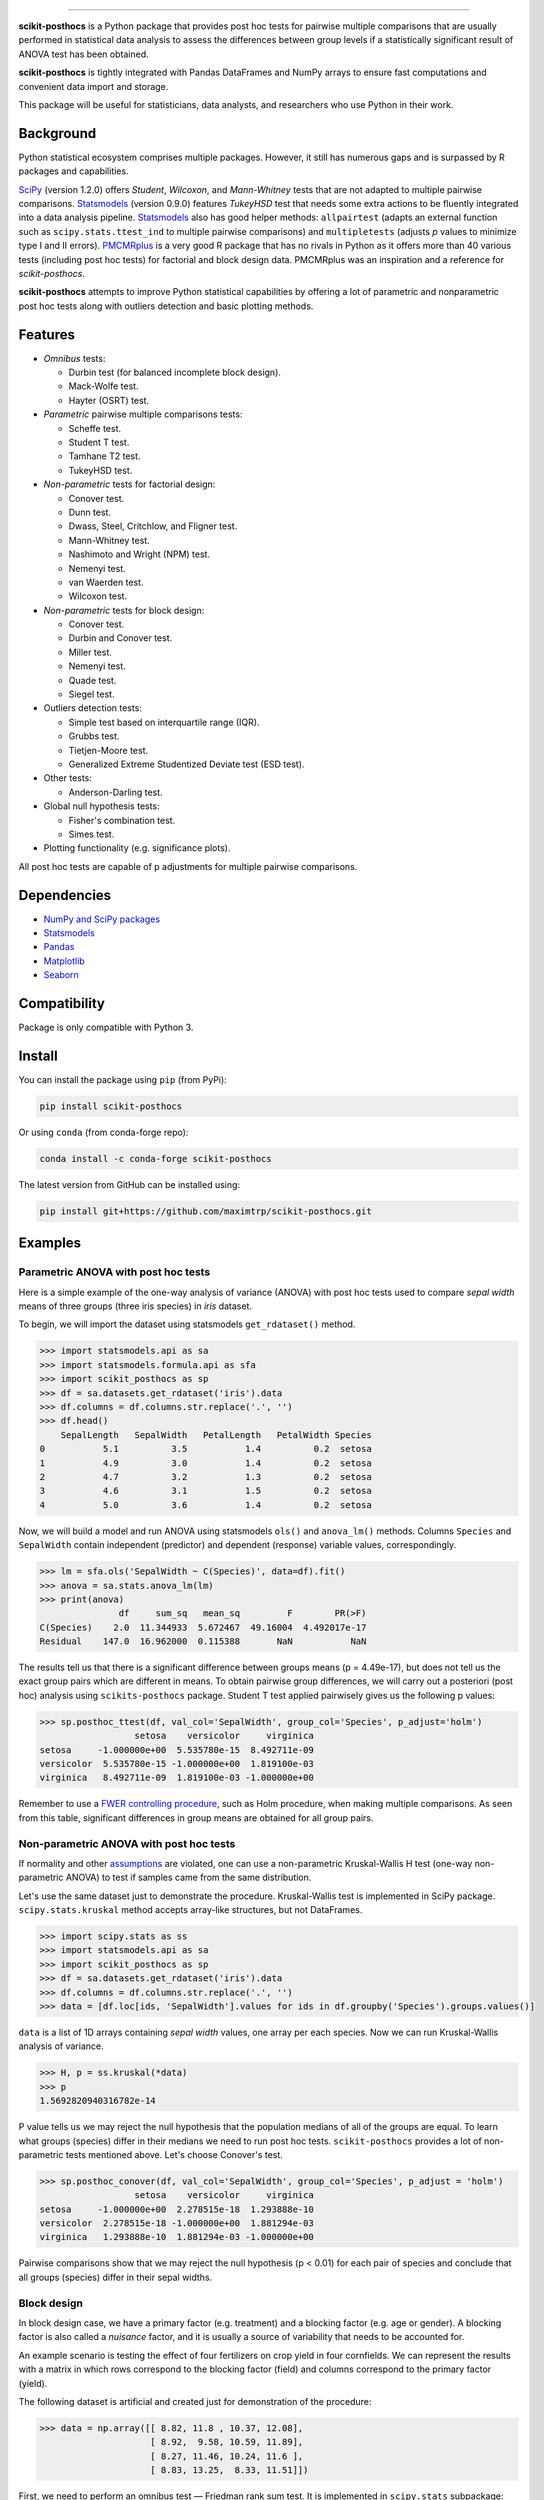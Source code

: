 .. image:: images/logo.png

===============

.. image:: http://joss.theoj.org/papers/10.21105/joss.01169/status.svg
   :target: https://doi.org/10.21105/joss.01169
.. image:: https://img.shields.io/github/actions/workflow/status/maximtrp/scikit-posthocs/package-test.yml?label=build
   :target: https://github.com/maximtrp/scikit-posthocs/actions/workflows/package-test.yml
.. image:: https://img.shields.io/readthedocs/scikit-posthocs.svg
   :target: https://scikit-posthocs.readthedocs.io
.. image:: https://img.shields.io/codacy/coverage/50d2a82a6dd84b51b515cebf931067d7/master
   :target: https://app.codacy.com/gh/maximtrp/scikit-posthocs/dashboard
.. image:: https://img.shields.io/codacy/grade/50d2a82a6dd84b51b515cebf931067d7
   :target: https://www.codacy.com/gh/maximtrp/scikit-posthocs/dashboard
.. image:: https://static.pepy.tech/badge/scikit-posthocs
   :target: https://pepy.tech/project/scikit-posthocs
.. image:: https://img.shields.io/github/issues/maximtrp/scikit-posthocs.svg
   :target: https://github.com/maximtrp/scikit-posthocs/issues
.. image:: https://img.shields.io/pypi/v/scikit-posthocs.svg
   :target: https://pypi.python.org/pypi/scikit-posthocs/
.. image:: https://img.shields.io/conda/vn/conda-forge/scikit-posthocs.svg
   :target: https://anaconda.org/conda-forge/scikit-posthocs

**scikit-posthocs** is a Python package that provides post hoc tests for
pairwise multiple comparisons that are usually performed in statistical
data analysis to assess the differences between group levels if a statistically
significant result of ANOVA test has been obtained.

**scikit-posthocs** is tightly integrated with Pandas DataFrames and NumPy
arrays to ensure fast computations and convenient data import and storage.

This package will be useful for statisticians, data analysts, and
researchers who use Python in their work.


Background
----------

Python statistical ecosystem comprises multiple packages. However, it
still has numerous gaps and is surpassed by R packages and capabilities.

`SciPy <https://www.scipy.org/>`_ (version 1.2.0) offers *Student*, *Wilcoxon*,
and *Mann-Whitney* tests that are not adapted to multiple pairwise
comparisons. `Statsmodels <http://statsmodels.sourceforge.net/>`_ (version 0.9.0)
features *TukeyHSD* test that needs some extra actions to be fluently
integrated into a data analysis pipeline.
`Statsmodels <http://statsmodels.sourceforge.net/>`_ also has good helper
methods: ``allpairtest`` (adapts an external function such as
``scipy.stats.ttest_ind`` to multiple pairwise comparisons) and
``multipletests`` (adjusts *p* values to minimize type I and II errors).
`PMCMRplus <https://rdrr.io/cran/PMCMRplus/>`_ is a very good R package that
has no rivals in Python as it offers more than 40 various tests (including
post hoc tests) for factorial and block design data. PMCMRplus was an
inspiration and a reference for *scikit-posthocs*.

**scikit-posthocs** attempts to improve Python statistical capabilities by
offering a lot of parametric and nonparametric post hoc tests along with
outliers detection and basic plotting methods.


Features
--------

.. image:: images/flowchart.png
  :alt: Tests Flowchart

- *Omnibus* tests:

  - Durbin test (for balanced incomplete block design).
  - Mack-Wolfe test.
  - Hayter (OSRT) test.

- *Parametric* pairwise multiple comparisons tests:

  - Scheffe test.
  - Student T test.
  - Tamhane T2 test.
  - TukeyHSD test.

- *Non-parametric* tests for factorial design:

  - Conover test.
  - Dunn test.
  - Dwass, Steel, Critchlow, and Fligner test.
  - Mann-Whitney test.
  - Nashimoto and Wright (NPM) test.
  - Nemenyi test.
  - van Waerden test.
  - Wilcoxon test.

- *Non-parametric* tests for block design:

  - Conover test.
  - Durbin and Conover test.
  - Miller test.
  - Nemenyi test.
  - Quade test.
  - Siegel test.

- Outliers detection tests:

  - Simple test based on interquartile range (IQR).
  - Grubbs test.
  - Tietjen-Moore test.
  - Generalized Extreme Studentized Deviate test (ESD test).

- Other tests:

  - Anderson-Darling test.

- Global null hypothesis tests:
  
  - Fisher's combination test.
  - Simes test.

- Plotting functionality (e.g. significance plots).

All post hoc tests are capable of p adjustments for multiple
pairwise comparisons.

Dependencies
------------

- `NumPy and SciPy packages <https://www.scipy.org/>`_
- `Statsmodels <http://statsmodels.sourceforge.net/>`_
- `Pandas <http://pandas.pydata.org/>`_
- `Matplotlib <https://matplotlib.org/>`_
- `Seaborn <https://seaborn.pydata.org/>`_

Compatibility
-------------

Package is only compatible with Python 3.

Install
-------

You can install the package using ``pip`` (from PyPi):

.. code:: bash

  pip install scikit-posthocs

Or using ``conda`` (from conda-forge repo):

.. code:: bash

  conda install -c conda-forge scikit-posthocs

The latest version from GitHub can be installed using:

.. code:: bash

  pip install git+https://github.com/maximtrp/scikit-posthocs.git

Examples
--------

Parametric ANOVA with post hoc tests
~~~~~~~~~~~~~~~~~~~~~~~~~~~~~~~~~~~~

Here is a simple example of the one-way analysis of variance (ANOVA)
with post hoc tests used to compare *sepal width* means of three
groups (three iris species) in *iris* dataset.

To begin, we will import the dataset using statsmodels
``get_rdataset()`` method.

.. code:: python

  >>> import statsmodels.api as sa
  >>> import statsmodels.formula.api as sfa
  >>> import scikit_posthocs as sp
  >>> df = sa.datasets.get_rdataset('iris').data
  >>> df.columns = df.columns.str.replace('.', '')
  >>> df.head()
      SepalLength   SepalWidth   PetalLength   PetalWidth Species
  0           5.1          3.5           1.4          0.2  setosa
  1           4.9          3.0           1.4          0.2  setosa
  2           4.7          3.2           1.3          0.2  setosa
  3           4.6          3.1           1.5          0.2  setosa
  4           5.0          3.6           1.4          0.2  setosa

Now, we will build a model and run ANOVA using statsmodels ``ols()``
and ``anova_lm()`` methods. Columns ``Species`` and ``SepalWidth``
contain independent (predictor) and dependent (response) variable
values, correspondingly.

.. code:: python

  >>> lm = sfa.ols('SepalWidth ~ C(Species)', data=df).fit()
  >>> anova = sa.stats.anova_lm(lm)
  >>> print(anova)
                 df     sum_sq   mean_sq         F        PR(>F)
  C(Species)    2.0  11.344933  5.672467  49.16004  4.492017e-17
  Residual    147.0  16.962000  0.115388       NaN           NaN

The results tell us that there is a significant difference between
groups means (p = 4.49e-17), but does not tell us the exact group pairs which
are different in means. To obtain pairwise group differences, we will carry
out a posteriori (post hoc) analysis using ``scikits-posthocs`` package.
Student T test applied pairwisely gives us the following p values:

.. code:: python

  >>> sp.posthoc_ttest(df, val_col='SepalWidth', group_col='Species', p_adjust='holm')
                    setosa    versicolor     virginica
  setosa     -1.000000e+00  5.535780e-15  8.492711e-09
  versicolor  5.535780e-15 -1.000000e+00  1.819100e-03
  virginica   8.492711e-09  1.819100e-03 -1.000000e+00

Remember to use a `FWER controlling procedure <https://en.wikipedia.org/wiki/Family-wise_error_rate#Controlling_procedures>`_,
such as Holm procedure, when making multiple comparisons. As seen from this
table, significant differences in group means are obtained for all group pairs.

Non-parametric ANOVA with post hoc tests
~~~~~~~~~~~~~~~~~~~~~~~~~~~~~~~~~~~~~~~~

If normality and other `assumptions <https://en.wikipedia.org/wiki/One-way_analysis_of_variance>`_
are violated, one can use a non-parametric Kruskal-Wallis H test (one-way
non-parametric ANOVA) to test if samples came from the same distribution.

Let's use the same dataset just to demonstrate the procedure. Kruskal-Wallis
test is implemented in SciPy package. ``scipy.stats.kruskal`` method
accepts array-like structures, but not DataFrames.

.. code:: python

  >>> import scipy.stats as ss
  >>> import statsmodels.api as sa
  >>> import scikit_posthocs as sp
  >>> df = sa.datasets.get_rdataset('iris').data
  >>> df.columns = df.columns.str.replace('.', '')
  >>> data = [df.loc[ids, 'SepalWidth'].values for ids in df.groupby('Species').groups.values()]

``data`` is a list of 1D arrays containing *sepal width* values, one array per
each species. Now we can run Kruskal-Wallis analysis of variance.

.. code:: python

  >>> H, p = ss.kruskal(*data)
  >>> p
  1.5692820940316782e-14

P value tells us we may reject the null hypothesis that the population medians
of all of the groups are equal. To learn what groups (species) differ in their
medians we need to run post hoc tests. ``scikit-posthocs`` provides a lot of
non-parametric tests mentioned above. Let's choose Conover's test.

.. code:: python

  >>> sp.posthoc_conover(df, val_col='SepalWidth', group_col='Species', p_adjust = 'holm')
                    setosa    versicolor     virginica
  setosa     -1.000000e+00  2.278515e-18  1.293888e-10
  versicolor  2.278515e-18 -1.000000e+00  1.881294e-03
  virginica   1.293888e-10  1.881294e-03 -1.000000e+00

Pairwise comparisons show that we may reject the null hypothesis (p < 0.01) for
each pair of species and conclude that all groups (species) differ in their
sepal widths.

Block design
~~~~~~~~~~~~

In block design case, we have a primary factor (e.g. treatment) and a blocking
factor (e.g. age or gender). A blocking factor is also called a *nuisance*
factor, and it is usually a source of variability that needs to be accounted
for.

An example scenario is testing the effect of four fertilizers on crop yield in
four cornfields. We can represent the results with a matrix in which rows
correspond to the blocking factor (field) and columns correspond to the
primary factor (yield).

The following dataset is artificial and created just for demonstration
of the procedure:

.. code:: python

  >>> data = np.array([[ 8.82, 11.8 , 10.37, 12.08],
                       [ 8.92,  9.58, 10.59, 11.89],
                       [ 8.27, 11.46, 10.24, 11.6 ],
                       [ 8.83, 13.25,  8.33, 11.51]])

First, we need to perform an omnibus test — Friedman rank sum test. It is
implemented in ``scipy.stats`` subpackage:

.. code:: python

  >>> import scipy.stats as ss
  >>> ss.friedmanchisquare(*data.T)
  FriedmanchisquareResult(statistic=8.700000000000003, pvalue=0.03355726870553798)

We can reject the null hypothesis that our treatments have the same
distribution, because p value is less than 0.05. A number of post hoc tests are
available in ``scikit-posthocs`` package for unreplicated block design data.
In the following example, Nemenyi's test is used:

.. code:: python

  >>> import scikit_posthocs as sp
  >>> sp.posthoc_nemenyi_friedman(data)
            0         1         2         3
  0 -1.000000  0.220908  0.823993  0.031375
  1  0.220908 -1.000000  0.670273  0.823993
  2  0.823993  0.670273 -1.000000  0.220908
  3  0.031375  0.823993  0.220908 -1.000000

This function returns a DataFrame with p values obtained in pairwise
comparisons between all treatments.
One can also pass a DataFrame and specify the names of columns containing
dependent variable values, blocking and primary factor values.
The following code creates a DataFrame with the same data:

.. code:: python

  >>> data = pd.DataFrame.from_dict({'blocks': {0: 0, 1: 1, 2: 2, 3: 3, 4: 0, 5: 1, 6:
  2, 7: 3, 8: 0, 9: 1, 10: 2, 11: 3, 12: 0, 13: 1, 14: 2, 15: 3}, 'groups': {0:
  0, 1: 0, 2: 0, 3: 0, 4: 1, 5: 1, 6: 1, 7: 1, 8: 2, 9: 2, 10: 2, 11: 2, 12: 3,
  13: 3, 14: 3, 15: 3}, 'y': {0: 8.82, 1: 8.92, 2: 8.27, 3: 8.83, 4: 11.8, 5:
  9.58, 6: 11.46, 7: 13.25, 8: 10.37, 9: 10.59, 10: 10.24, 11: 8.33, 12: 12.08,
  13: 11.89, 14: 11.6, 15: 11.51}})
  >>> data
      blocks  groups      y
  0        0       0   8.82
  1        1       0   8.92
  2        2       0   8.27
  3        3       0   8.83
  4        0       1  11.80
  5        1       1   9.58
  6        2       1  11.46
  7        3       1  13.25
  8        0       2  10.37
  9        1       2  10.59
  10       2       2  10.24
  11       3       2   8.33
  12       0       3  12.08
  13       1       3  11.89
  14       2       3  11.60
  15       3       3  11.51

This is a *melted* and ready-to-use DataFrame. Do not forget to pass ``melted``
argument:

.. code:: python

  >>> sp.posthoc_nemenyi_friedman(data, y_col='y', block_col='blocks', group_col='groups', melted=True)
            0         1         2         3
  0 -1.000000  0.220908  0.823993  0.031375
  1  0.220908 -1.000000  0.670273  0.823993
  2  0.823993  0.670273 -1.000000  0.220908
  3  0.031375  0.823993  0.220908 -1.000000


Data types
~~~~~~~~~~

Internally, ``scikit-posthocs`` uses NumPy ndarrays and pandas DataFrames to
store and process data. Python lists, NumPy ndarrays, and pandas DataFrames
are supported as *input* data types. Below are usage examples of various
input data structures.

Lists and arrays
^^^^^^^^^^^^^^^^

.. code:: python

  >>> x = [[1,2,1,3,1,4], [12,3,11,9,3,8,1], [10,22,12,9,8,3]]
  >>> # or
  >>> x = np.array([[1,2,1,3,1,4], [12,3,11,9,3,8,1], [10,22,12,9,8,3]])
  >>> sp.posthoc_conover(x, p_adjust='holm')
            1         2         3
  1 -1.000000  0.057606  0.007888
  2  0.057606 -1.000000  0.215761
  3  0.007888  0.215761 -1.000000

You can check how it is processed with a hidden function ``__convert_to_df()``:

.. code:: python

  >>> sp.__convert_to_df(x)
  (    vals  groups
   0      1       1
   1      2       1
   2      1       1
   3      3       1
   4      1       1
   5      4       1
   6     12       2
   7      3       2
   8     11       2
   9      9       2
   10     3       2
   11     8       2
   12     1       2
   13    10       3
   14    22       3
   15    12       3
   16     9       3
   17     8       3
   18     3       3, 'vals', 'groups')

It returns a tuple of a DataFrame representation and names of the columns
containing dependent (``vals``) and independent (``groups``) variable values.

*Block design* matrix passed as a NumPy ndarray is processed with a hidden
``__convert_to_block_df()`` function:

.. code:: python

  >>> data = np.array([[ 8.82, 11.8 , 10.37, 12.08],
                       [ 8.92,  9.58, 10.59, 11.89],
                       [ 8.27, 11.46, 10.24, 11.6 ],
                       [ 8.83, 13.25,  8.33, 11.51]])
  >>> sp.__convert_to_block_df(data)
  (    blocks groups      y
   0        0      0   8.82
   1        1      0   8.92
   2        2      0   8.27
   3        3      0   8.83
   4        0      1  11.80
   5        1      1   9.58
   6        2      1  11.46
   7        3      1  13.25
   8        0      2  10.37
   9        1      2  10.59
   10       2      2  10.24
   11       3      2   8.33
   12       0      3  12.08
   13       1      3  11.89
   14       2      3  11.60
   15       3      3  11.51, 'y', 'groups', 'blocks')

DataFrames
^^^^^^^^^^

If you are using DataFrames, you need to pass column names containing variable
values to a post hoc function:

.. code:: python

  >>> import statsmodels.api as sa
  >>> import scikit_posthocs as sp
  >>> df = sa.datasets.get_rdataset('iris').data
  >>> df.columns = df.columns.str.replace('.', '')
  >>> sp.posthoc_conover(df, val_col='SepalWidth', group_col='Species', p_adjust = 'holm')

``val_col`` and ``group_col`` arguments specify the names of the columns
containing dependent (response) and independent (grouping) variable values.


Significance plots
------------------

P values can be plotted using a heatmap:

.. code:: python

  >>> pc = sp.posthoc_conover(x, val_col='values', group_col='groups')
  >>> heatmap_args = {'linewidths': 0.25, 'linecolor': '0.5', 'clip_on': False, 'square': True, 'cbar_ax_bbox': [0.80, 0.35, 0.04, 0.3]}
  >>> sp.sign_plot(pc, **heatmap_args)

.. image:: images/plot-conover.png

Custom colormap applied to a plot:

.. code:: python

  >>> pc = sp.posthoc_conover(x, val_col='values', group_col='groups')
  >>> # Format: diagonal, non-significant, p<0.001, p<0.01, p<0.05
  >>> cmap = ['1', '#fb6a4a',  '#08306b',  '#4292c6', '#c6dbef']
  >>> heatmap_args = {'cmap': cmap, 'linewidths': 0.25, 'linecolor': '0.5', 'clip_on': False, 'square': True, 'cbar_ax_bbox': [0.80, 0.35, 0.04, 0.3]}
  >>> sp.sign_plot(pc, **heatmap_args)

.. image:: images/plot-conover-custom-cmap.png

Citing
------

If you want to cite *scikit-posthocs*, please refer to the publication in
the `Journal of Open Source Software <http://joss.theoj.org>`_:

Terpilowski, M. (2019). scikit-posthocs: Pairwise multiple comparison tests in
Python. Journal of Open Source Software, 4(36), 1169, https://doi.org/10.21105/joss.01169

.. code::

  @ARTICLE{Terpilowski2019,
    title    = {scikit-posthocs: Pairwise multiple comparison tests in Python},
    author   = {Terpilowski, Maksim},
    journal  = {The Journal of Open Source Software},
    volume   = {4},
    number   = {36},
    pages    = {1169},
    year     = {2019},
    doi      = {10.21105/joss.01169}
  }

Acknowledgement
---------------

Thorsten Pohlert, PMCMR author and maintainer
